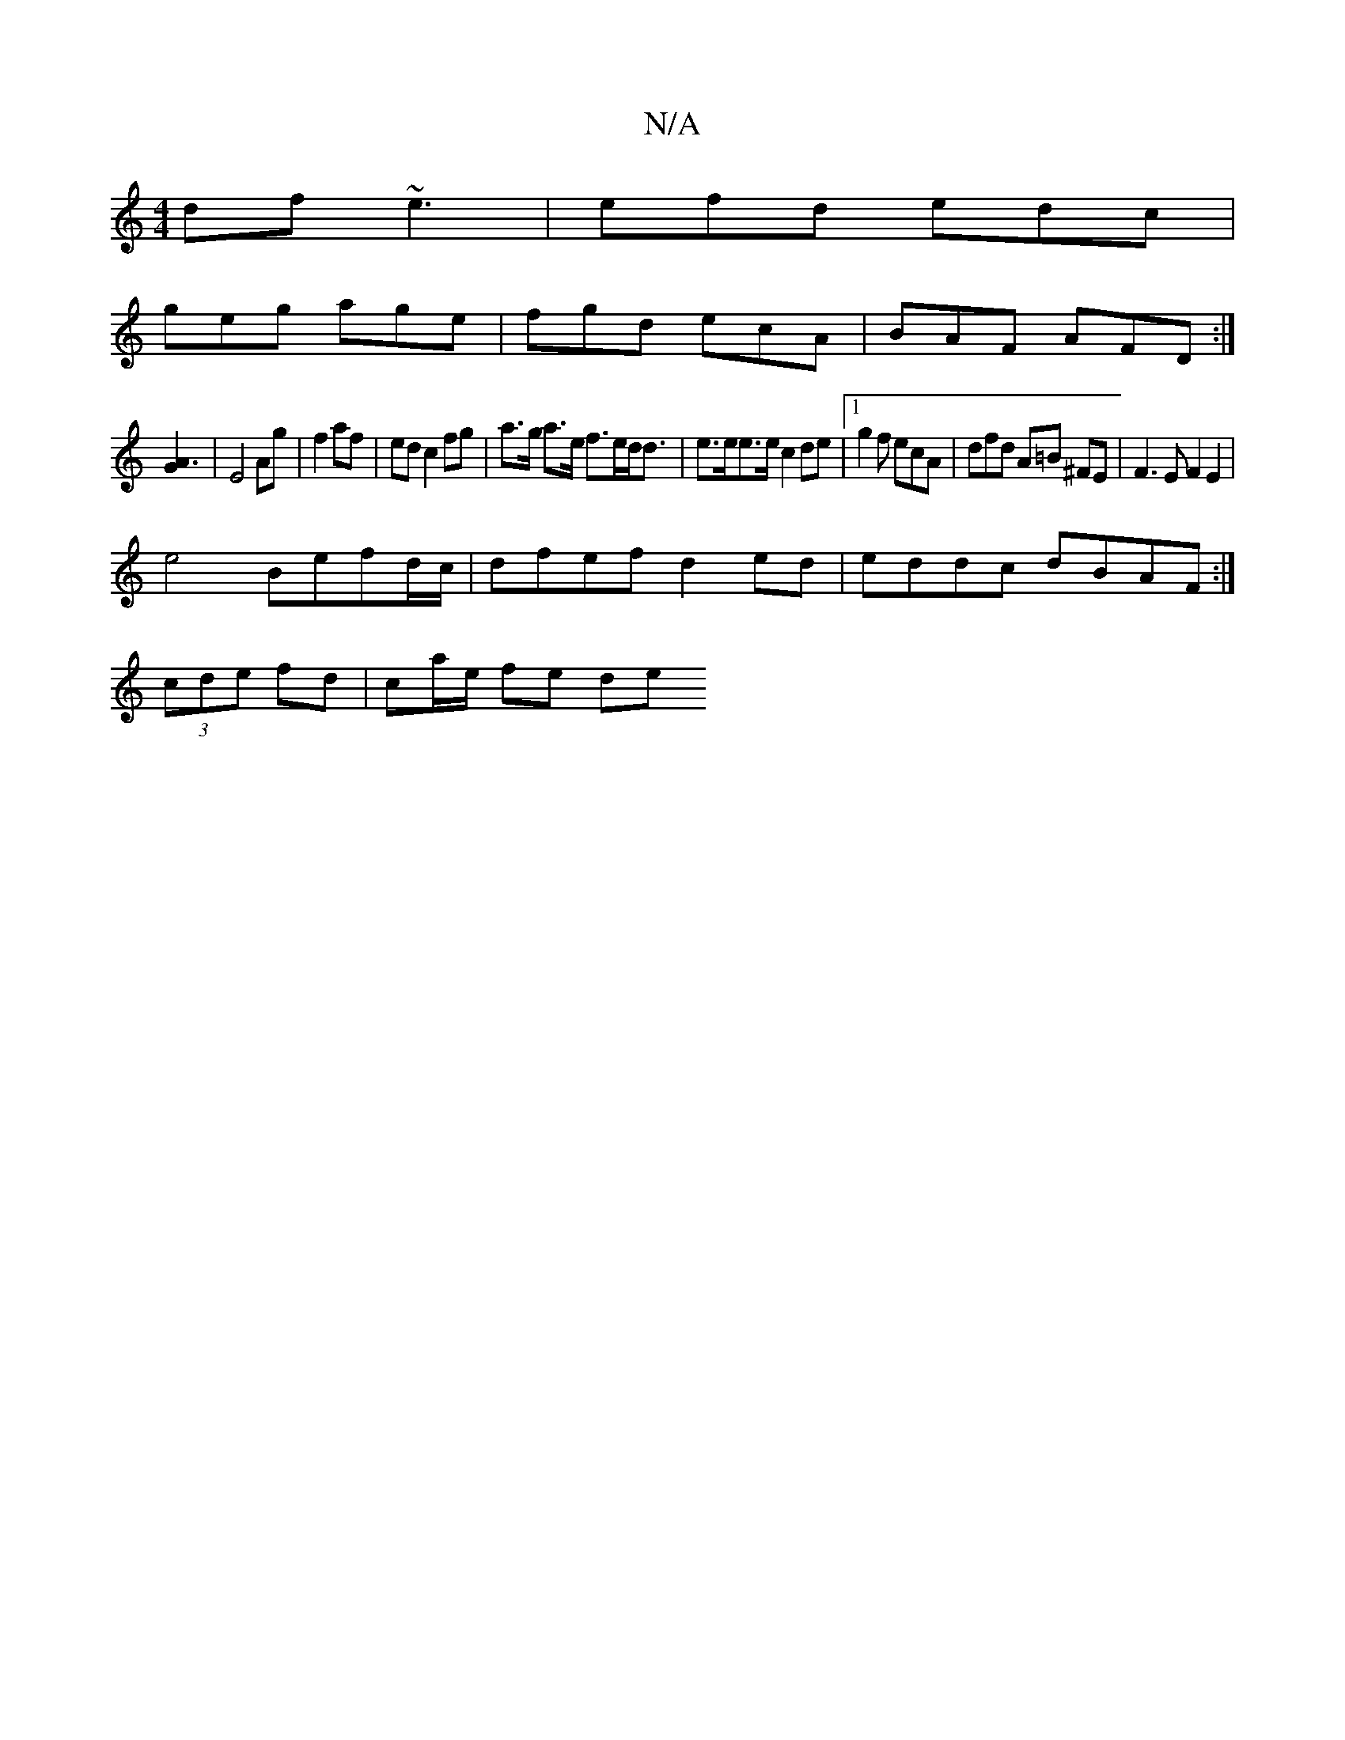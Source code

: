 X:1
T:N/A
M:4/4
R:N/A
K:Cmajor
df ~e3 |efd edc|
geg age|fgd ecA|BAF AFD:|
[A3G2] | E4 Ag|f2 af | ed c2 fg|a>g a>e f>ed<d | e>ee>e c2de |[1g2 f ecA | dfd A=B ^FE | F3EF2E2 |
e4 Befd/c/ | dfef d2 ed|eddc dBAF:|
(3cde fd | ca/e/ fe de